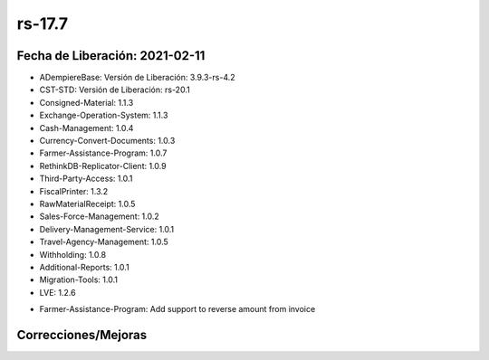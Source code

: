 .. _documento/versión-17-7:

**rs-17.7**
===========

**Fecha de Liberación:** 2021-02-11
-----------------------------------

.. data:: Soporte a versiones

- ADempiereBase: Versión de Liberación: 3.9.3-rs-4.2
- CST-STD: Versión de Liberación: rs-20.1
- Consigned-Material: 1.1.3
- Exchange-Operation-System: 1.1.3
- Cash-Management: 1.0.4
- Currency-Convert-Documents: 1.0.3
- Farmer-Assistance-Program: 1.0.7
- RethinkDB-Replicator-Client: 1.0.9
- Third-Party-Access: 1.0.1
- FiscalPrinter: 1.3.2
- RawMaterialReceipt: 1.0.5
- Sales-Force-Management: 1.0.2
- Delivery-Management-Service: 1.0.1
- Travel-Agency-Management: 1.0.5
- Withholding: 1.0.8
- Additional-Reports: 1.0.1
- Migration-Tools: 1.0.1
- LVE: 1.2.6

.. data:: Detalle Técnico

- Farmer-Assistance-Program: Add support to reverse amount from invoice

**Correcciones/Mejoras**
------------------------

.. data:: Correcciones

 - Se agrega Reporte de Transacciones de Prestamos a Productores
 - Se generan reversos de órdenes de ventas guando su factura es generada
 - Se agrega ĺógica de negocio para límite de crédito en los créditos de productores
